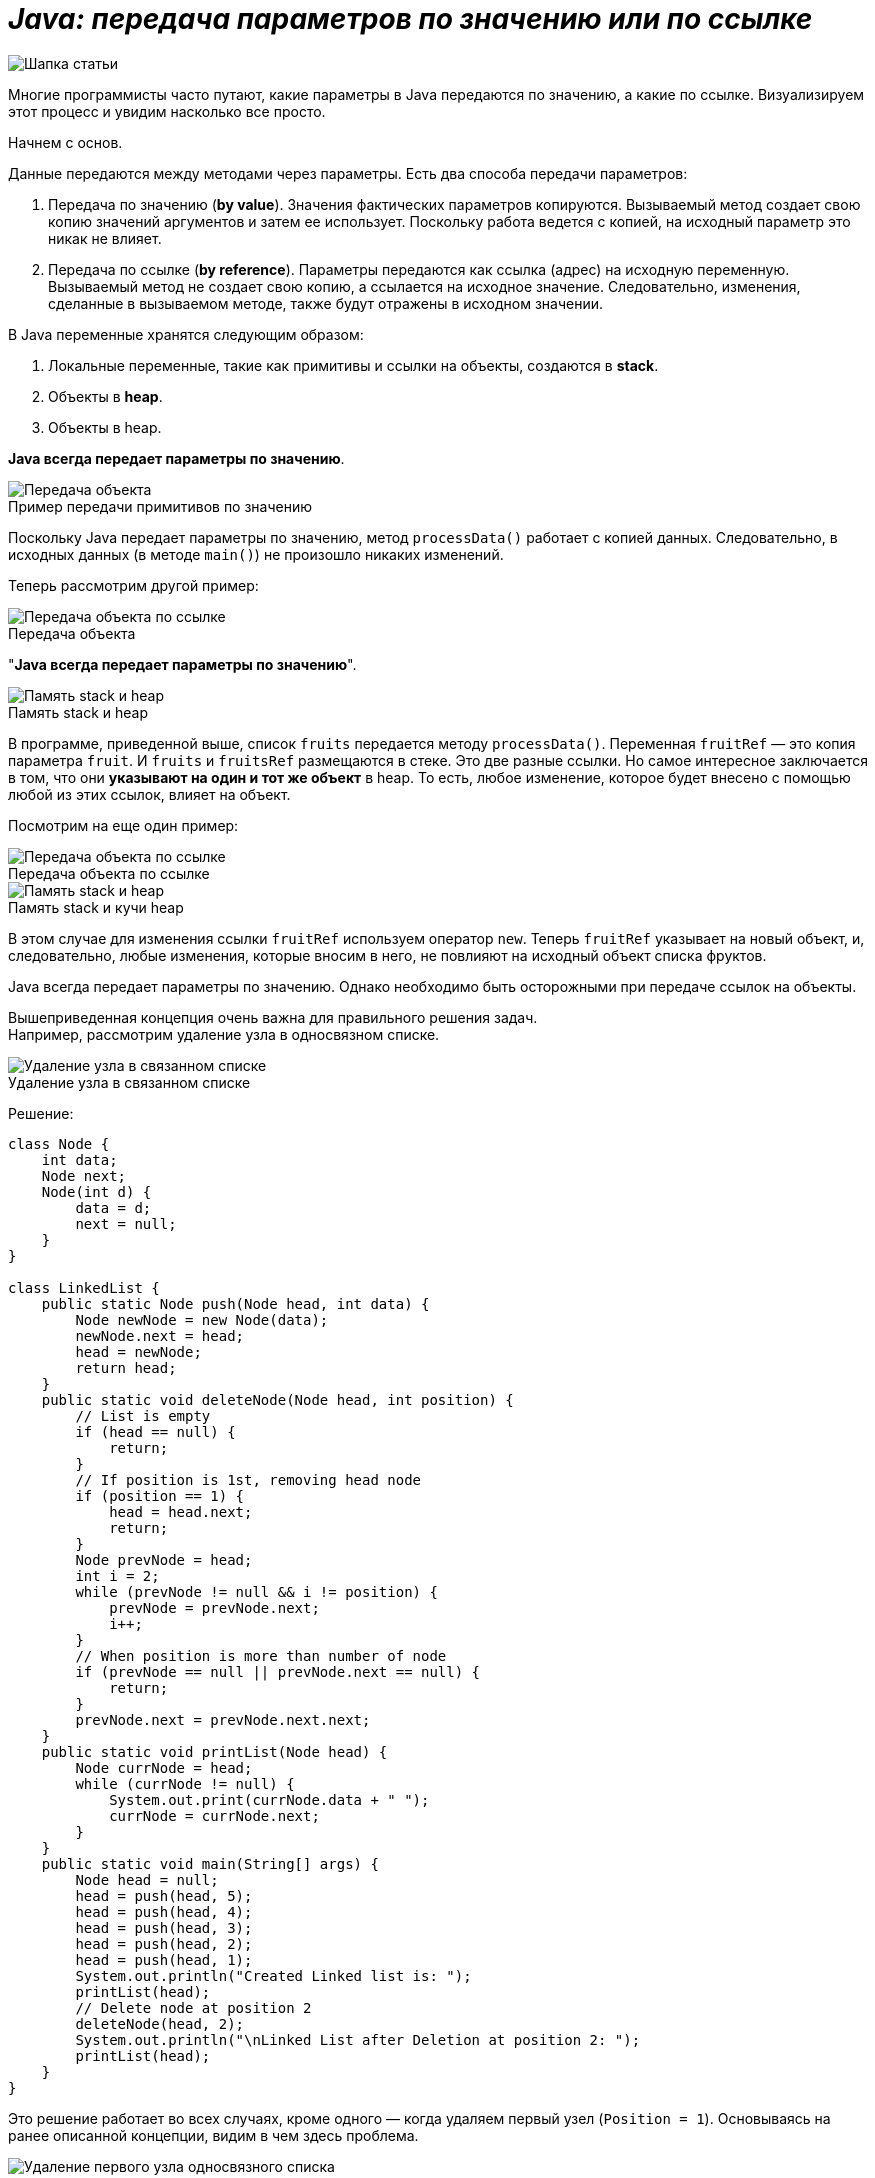 = _Java: передача параметров по значению или по ссылке_

:imagesdir: ../assets/img/JavaPassingParametrs

image::title.png[Шапка статьи]


Многие программисты часто путают, какие параметры в Java передаются по значению, а какие по ссылке.
Визуализируем этот процесс и увидим насколько все просто.

Начнем с основ. +

Данные передаются между методами через параметры.
Есть два способа передачи параметров:

. Передача по значению (*by value*). Значения фактических параметров копируются.
Вызываемый метод создает свою копию значений аргументов и затем ее использует.
Поскольку работа ведется с копией, на исходный параметр это никак не влияет. +
. Передача по ссылке (*by reference*). Параметры передаются как ссылка (адрес) на исходную переменную.
Вызываемый метод не создает свою копию, а ссылается на исходное значение.
Следовательно, изменения, сделанные в вызываемом методе, также будут отражены в исходном значении.

В Java переменные хранятся следующим образом:

. Локальные переменные, такие как примитивы и ссылки на объекты, создаются в *stack*.
. Объекты в *heap*.
. Объекты в heap.

*Java всегда передает параметры по значению*.

image::example1.png[Передача объекта]

.Пример передачи примитивов по значению
Поскольку Java передает параметры по значению, метод `processData()` работает с копией данных.
Следовательно, в исходных данных (в методе `main()`) не произошло никаких изменений.

Теперь рассмотрим другой пример: +

image::example2.png[Передача объекта по ссылке]

.Передача объекта +
"*Java всегда передает параметры по значению*".

image::steak-heap_processData.png[Память stack и heap]

.Память stack и heap +
В программе, приведенной выше, список `fruits` передается методу `processData()`.
Переменная `fruitRef` — это копия параметра `fruit`.
И `fruits` и `fruitsRef` размещаются в стеке.
Это две разные ссылки.
Но самое интересное заключается в том, что они *указывают на один и тот же объект* в heap.
То есть, любое изменение, которое будет внесено с помощью любой из этих ссылок, влияет на объект.

Посмотрим на еще один пример:

image::example3.png[Передача объекта по ссылке]

.Передача объекта по ссылке
--
image::stack-heap_new.png[Память stack и heap]

.Память stack и кучи heap
В этом случае для изменения ссылки `fruitRef` используем оператор `new`.
Теперь `fruitRef` указывает на новый объект, и, следовательно, любые изменения, которые вносим в него, не повлияют на исходный объект списка фруктов.

Java всегда передает параметры по значению.
Однако необходимо быть осторожными при передаче ссылок на объекты.

Вышеприведенная концепция очень важна для правильного решения задач. +
Например, рассмотрим удаление узла в односвязном списке.

====

image::single-linked.png[Удаление узла в связанном списке]
====

.Удаление узла в связанном списке
Решение:
[source, java]
----
class Node {
    int data;
    Node next;
    Node(int d) {
        data = d;
        next = null;
    }
}

class LinkedList {
    public static Node push(Node head, int data) {
        Node newNode = new Node(data);
        newNode.next = head;
        head = newNode;
        return head;
    }
    public static void deleteNode(Node head, int position) {
        // List is empty
        if (head == null) {
            return;
        }
        // If position is 1st, removing head node
        if (position == 1) {
            head = head.next;
            return;
        }
        Node prevNode = head;
        int i = 2;
        while (prevNode != null && i != position) {
            prevNode = prevNode.next;
            i++;
        }
        // When position is more than number of node
        if (prevNode == null || prevNode.next == null) {
            return;
        }
        prevNode.next = prevNode.next.next;
    }
    public static void printList(Node head) {
        Node currNode = head;
        while (currNode != null) {
            System.out.print(currNode.data + " ");
            currNode = currNode.next;
        }
    }
    public static void main(String[] args) {
        Node head = null;
        head = push(head, 5);
        head = push(head, 4);
        head = push(head, 3);
        head = push(head, 2);
        head = push(head, 1);
        System.out.println("Created Linked list is: ");
        printList(head);
        // Delete node at position 2
        deleteNode(head, 2);
        System.out.println("\nLinked List after Deletion at position 2: ");
        printList(head);
    }
}
----

Это решение работает во всех случаях, кроме одного — когда удаляем первый узел (`Position = 1`).
Основываясь на ранее описанной концепции, видим в чем здесь проблема.

image::stack-heap-deleted.png[Удаление первого узла односвязного списка]

.Удаление первого узла односвязного списка
Для исправления алгоритма необходимо сделать следующее:

[source,java]
----
 public static Node deleteNode(Node head, int position) {
        // List is empty
        if (head == null) {
            return head;
        }
        // If position is 1st, removing head node
        if (position == 1) {
            head = head.next;
            return head;
        }
        Node prevNode = head;
        int i = 2;
        while (prevNode != null && i != position) {
            prevNode = prevNode.next;
            i++;
        }
        // When position is more than number of node
        if (prevNode == null || prevNode.next == null) {
            return head;
        }
        prevNode.next = prevNode.next.next;
        return head;
    }
    public static void main(String[] args) {
        Node head = null;
        head = push(head, 5);
        head = push(head, 4);
        head = push(head, 3);
        head = push(head, 2);
        head = push(head, 1);
        System.out.println("Created Linked list is: ");
        printList(head);
        // Delete node at position 2
        head = deleteNode(head, 2);
        System.out.println("\nLinked List after Deletion at position 2: ");
        printList(head);
    }
//Rest of the code remains same
----

---

